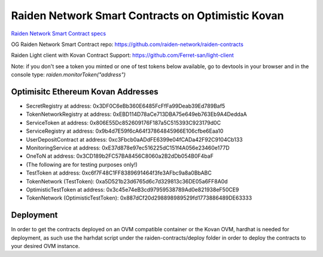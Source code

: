 Raiden Network Smart Contracts on Optimistic Kovan
==================================================

`Raiden Network Smart Contract specs`_

.. _Raiden Network Smart Contract specs: https://raiden-network-specification.readthedocs.io/en/latest/smart_contracts.html

OG Raiden Network Smart Contract repo: https://github.com/raiden-network/raiden-contracts

Raiden Light client with Kovan Contract Support: https://github.com/Ferret-san/light-client

Note: if you don't see a token you minted or one of test tokens below available, go to devtools in your browser and in the console type: `raiden.monitorToken("address")`

Optimisitc Ethereum Kovan Addresses
-----------------------------------
- SecretRegistry at address:  0x3DF0C6eBb360E6485FcFfFa99Deab39Ed789Baf5
- TokenNetworkRegistry at address:  0xEBD114D78aCe713DBA75e649eb763Eb9A4DeddaA
- ServiceToken at address:  0x806E55Dc852609176F187a5C515393C923179d0C
- ServiceRegistry at address:  0x9b4d7E59f6cA64f37864845966E106cfbe6Eaa10
- UserDepositContract at address:  0xc3Fbcb0aADdFE6399e04fCADa42F92C9104Cb133
- MonitoringService at address:  0xE37d878e97ec516225dC151f4A056e23460e177D
- OneToN at address:  0x3CD189b2FC57BA8456C8060a2B2dDb054B0F4baF
- (The following are for testing purposes only!)
- TestToken at address:  0xc6f7F48C1FF8389691464f3fe3AFbc9a8a0BbABC
- TokenNetwork (TestToken): 0xa5D521b23d6765d6c7d329813c36DE05a6FF8A0d
- OptimisticTestToken at address: 0x3c45e74eB3cd97959538789Ad0e821938eF50CE9
- TokenNetwork (OptimisticTestToken): 0x887dCf20d298898989529fd1773886489DE63333

Deployment
----------

In order to get the contracts deployed on an OVM compatible container or the Kovan OVM, hardhat is needed for deployment, as such use the harhdat script under the raiden-contracts/deploy folder in order to deploy the contracts to your desired OVM instance.


